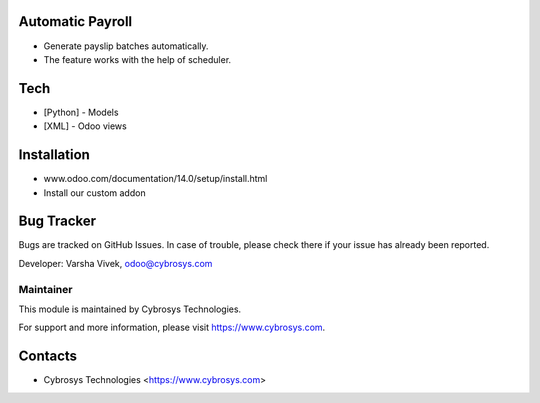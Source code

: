 Automatic Payroll
=================
* Generate payslip batches automatically.
* The feature works with the help of scheduler.

Tech
====
* [Python] - Models
* [XML] - Odoo views

Installation
============
- www.odoo.com/documentation/14.0/setup/install.html
- Install our custom addon

Bug Tracker
===========
Bugs are tracked on GitHub Issues. In case of trouble, please check there if your issue has already been reported.

Developer: Varsha Vivek, odoo@cybrosys.com

Maintainer
----------
This module is maintained by Cybrosys Technologies.

For support and more information, please visit https://www.cybrosys.com.

Contacts
========
* Cybrosys Technologies <https://www.cybrosys.com>
